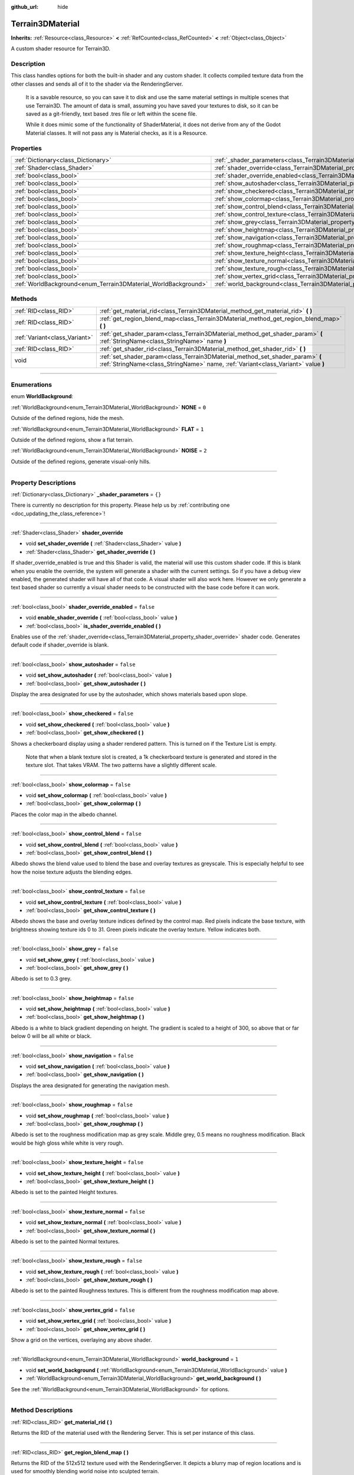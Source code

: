 :github_url: hide

.. DO NOT EDIT THIS FILE!!!
.. Generated automatically from Godot engine sources.
.. Generator: https://github.com/godotengine/godot/tree/4.1/doc/tools/make_rst.py.
.. XML source: https://github.com/godotengine/godot/tree/4.1/../_plugins/Terrain3D/doc/classes/Terrain3DMaterial.xml.

.. _class_Terrain3DMaterial:

Terrain3DMaterial
=================

**Inherits:** :ref:`Resource<class_Resource>` **<** :ref:`RefCounted<class_RefCounted>` **<** :ref:`Object<class_Object>`

A custom shader resource for Terrain3D.

.. rst-class:: classref-introduction-group

Description
-----------

This class handles options for both the built-in shader and any custom shader. It collects compiled texture data from the other classes and sends all of it to the shader via the RenderingServer.

    It is a savable resource, so you can save it to disk and use the same material settings in multiple scenes that use Terrain3D. The amount of data is small, assuming you have saved your textures to disk, so it can be saved as a git-friendly, text based .tres file or left within the scene file.

    While it does mimic some of the functionality of ShaderMaterial, it does not derive from any of the Godot Material classes. It will not pass any is Material checks, as it is a Resource.

.. rst-class:: classref-reftable-group

Properties
----------

.. table::
   :widths: auto

   +----------------------------------------------------------------+------------------------------------------------------------------------------------------+-----------+
   | :ref:`Dictionary<class_Dictionary>`                            | :ref:`_shader_parameters<class_Terrain3DMaterial_property__shader_parameters>`           | ``{}``    |
   +----------------------------------------------------------------+------------------------------------------------------------------------------------------+-----------+
   | :ref:`Shader<class_Shader>`                                    | :ref:`shader_override<class_Terrain3DMaterial_property_shader_override>`                 |           |
   +----------------------------------------------------------------+------------------------------------------------------------------------------------------+-----------+
   | :ref:`bool<class_bool>`                                        | :ref:`shader_override_enabled<class_Terrain3DMaterial_property_shader_override_enabled>` | ``false`` |
   +----------------------------------------------------------------+------------------------------------------------------------------------------------------+-----------+
   | :ref:`bool<class_bool>`                                        | :ref:`show_autoshader<class_Terrain3DMaterial_property_show_autoshader>`                 | ``false`` |
   +----------------------------------------------------------------+------------------------------------------------------------------------------------------+-----------+
   | :ref:`bool<class_bool>`                                        | :ref:`show_checkered<class_Terrain3DMaterial_property_show_checkered>`                   | ``false`` |
   +----------------------------------------------------------------+------------------------------------------------------------------------------------------+-----------+
   | :ref:`bool<class_bool>`                                        | :ref:`show_colormap<class_Terrain3DMaterial_property_show_colormap>`                     | ``false`` |
   +----------------------------------------------------------------+------------------------------------------------------------------------------------------+-----------+
   | :ref:`bool<class_bool>`                                        | :ref:`show_control_blend<class_Terrain3DMaterial_property_show_control_blend>`           | ``false`` |
   +----------------------------------------------------------------+------------------------------------------------------------------------------------------+-----------+
   | :ref:`bool<class_bool>`                                        | :ref:`show_control_texture<class_Terrain3DMaterial_property_show_control_texture>`       | ``false`` |
   +----------------------------------------------------------------+------------------------------------------------------------------------------------------+-----------+
   | :ref:`bool<class_bool>`                                        | :ref:`show_grey<class_Terrain3DMaterial_property_show_grey>`                             | ``false`` |
   +----------------------------------------------------------------+------------------------------------------------------------------------------------------+-----------+
   | :ref:`bool<class_bool>`                                        | :ref:`show_heightmap<class_Terrain3DMaterial_property_show_heightmap>`                   | ``false`` |
   +----------------------------------------------------------------+------------------------------------------------------------------------------------------+-----------+
   | :ref:`bool<class_bool>`                                        | :ref:`show_navigation<class_Terrain3DMaterial_property_show_navigation>`                 | ``false`` |
   +----------------------------------------------------------------+------------------------------------------------------------------------------------------+-----------+
   | :ref:`bool<class_bool>`                                        | :ref:`show_roughmap<class_Terrain3DMaterial_property_show_roughmap>`                     | ``false`` |
   +----------------------------------------------------------------+------------------------------------------------------------------------------------------+-----------+
   | :ref:`bool<class_bool>`                                        | :ref:`show_texture_height<class_Terrain3DMaterial_property_show_texture_height>`         | ``false`` |
   +----------------------------------------------------------------+------------------------------------------------------------------------------------------+-----------+
   | :ref:`bool<class_bool>`                                        | :ref:`show_texture_normal<class_Terrain3DMaterial_property_show_texture_normal>`         | ``false`` |
   +----------------------------------------------------------------+------------------------------------------------------------------------------------------+-----------+
   | :ref:`bool<class_bool>`                                        | :ref:`show_texture_rough<class_Terrain3DMaterial_property_show_texture_rough>`           | ``false`` |
   +----------------------------------------------------------------+------------------------------------------------------------------------------------------+-----------+
   | :ref:`bool<class_bool>`                                        | :ref:`show_vertex_grid<class_Terrain3DMaterial_property_show_vertex_grid>`               | ``false`` |
   +----------------------------------------------------------------+------------------------------------------------------------------------------------------+-----------+
   | :ref:`WorldBackground<enum_Terrain3DMaterial_WorldBackground>` | :ref:`world_background<class_Terrain3DMaterial_property_world_background>`               | ``1``     |
   +----------------------------------------------------------------+------------------------------------------------------------------------------------------+-----------+

.. rst-class:: classref-reftable-group

Methods
-------

.. table::
   :widths: auto

   +-------------------------------+--------------------------------------------------------------------------------------------------------------------------------------------------------------------+
   | :ref:`RID<class_RID>`         | :ref:`get_material_rid<class_Terrain3DMaterial_method_get_material_rid>` **(** **)**                                                                               |
   +-------------------------------+--------------------------------------------------------------------------------------------------------------------------------------------------------------------+
   | :ref:`RID<class_RID>`         | :ref:`get_region_blend_map<class_Terrain3DMaterial_method_get_region_blend_map>` **(** **)**                                                                       |
   +-------------------------------+--------------------------------------------------------------------------------------------------------------------------------------------------------------------+
   | :ref:`Variant<class_Variant>` | :ref:`get_shader_param<class_Terrain3DMaterial_method_get_shader_param>` **(** :ref:`StringName<class_StringName>` name **)**                                      |
   +-------------------------------+--------------------------------------------------------------------------------------------------------------------------------------------------------------------+
   | :ref:`RID<class_RID>`         | :ref:`get_shader_rid<class_Terrain3DMaterial_method_get_shader_rid>` **(** **)**                                                                                   |
   +-------------------------------+--------------------------------------------------------------------------------------------------------------------------------------------------------------------+
   | void                          | :ref:`set_shader_param<class_Terrain3DMaterial_method_set_shader_param>` **(** :ref:`StringName<class_StringName>` name, :ref:`Variant<class_Variant>` value **)** |
   +-------------------------------+--------------------------------------------------------------------------------------------------------------------------------------------------------------------+

.. rst-class:: classref-section-separator

----

.. rst-class:: classref-descriptions-group

Enumerations
------------

.. _enum_Terrain3DMaterial_WorldBackground:

.. rst-class:: classref-enumeration

enum **WorldBackground**:

.. _class_Terrain3DMaterial_constant_NONE:

.. rst-class:: classref-enumeration-constant

:ref:`WorldBackground<enum_Terrain3DMaterial_WorldBackground>` **NONE** = ``0``

Outside of the defined regions, hide the mesh.

.. _class_Terrain3DMaterial_constant_FLAT:

.. rst-class:: classref-enumeration-constant

:ref:`WorldBackground<enum_Terrain3DMaterial_WorldBackground>` **FLAT** = ``1``

Outside of the defined regions, show a flat terrain.

.. _class_Terrain3DMaterial_constant_NOISE:

.. rst-class:: classref-enumeration-constant

:ref:`WorldBackground<enum_Terrain3DMaterial_WorldBackground>` **NOISE** = ``2``

Outside of the defined regions, generate visual-only hills.

.. rst-class:: classref-section-separator

----

.. rst-class:: classref-descriptions-group

Property Descriptions
---------------------

.. _class_Terrain3DMaterial_property__shader_parameters:

.. rst-class:: classref-property

:ref:`Dictionary<class_Dictionary>` **_shader_parameters** = ``{}``

.. container:: contribute

	There is currently no description for this property. Please help us by :ref:`contributing one <doc_updating_the_class_reference>`!

.. rst-class:: classref-item-separator

----

.. _class_Terrain3DMaterial_property_shader_override:

.. rst-class:: classref-property

:ref:`Shader<class_Shader>` **shader_override**

.. rst-class:: classref-property-setget

- void **set_shader_override** **(** :ref:`Shader<class_Shader>` value **)**
- :ref:`Shader<class_Shader>` **get_shader_override** **(** **)**

If shader_override_enabled is true and this Shader is valid, the material will use this custom shader code. If this is blank when you enable the override, the system will generate a shader with the current settings. So if you have a debug view enabled, the generated shader will have all of that code. A visual shader will also work here. However we only generate a text based shader so currently a visual shader needs to be constructed with the base code before it can work.

.. rst-class:: classref-item-separator

----

.. _class_Terrain3DMaterial_property_shader_override_enabled:

.. rst-class:: classref-property

:ref:`bool<class_bool>` **shader_override_enabled** = ``false``

.. rst-class:: classref-property-setget

- void **enable_shader_override** **(** :ref:`bool<class_bool>` value **)**
- :ref:`bool<class_bool>` **is_shader_override_enabled** **(** **)**

Enables use of the :ref:`shader_override<class_Terrain3DMaterial_property_shader_override>` shader code. Generates default code if shader_override is blank.

.. rst-class:: classref-item-separator

----

.. _class_Terrain3DMaterial_property_show_autoshader:

.. rst-class:: classref-property

:ref:`bool<class_bool>` **show_autoshader** = ``false``

.. rst-class:: classref-property-setget

- void **set_show_autoshader** **(** :ref:`bool<class_bool>` value **)**
- :ref:`bool<class_bool>` **get_show_autoshader** **(** **)**

Display the area designated for use by the autoshader, which shows materials based upon slope.

.. rst-class:: classref-item-separator

----

.. _class_Terrain3DMaterial_property_show_checkered:

.. rst-class:: classref-property

:ref:`bool<class_bool>` **show_checkered** = ``false``

.. rst-class:: classref-property-setget

- void **set_show_checkered** **(** :ref:`bool<class_bool>` value **)**
- :ref:`bool<class_bool>` **get_show_checkered** **(** **)**

Shows a checkerboard display using a shader rendered pattern. This is turned on if the Texture List is empty.

      Note that when a blank texture slot is created, a 1k checkerboard texture is generated and stored in the texture slot. That takes VRAM. The two patterns have a slightly different scale.

.. rst-class:: classref-item-separator

----

.. _class_Terrain3DMaterial_property_show_colormap:

.. rst-class:: classref-property

:ref:`bool<class_bool>` **show_colormap** = ``false``

.. rst-class:: classref-property-setget

- void **set_show_colormap** **(** :ref:`bool<class_bool>` value **)**
- :ref:`bool<class_bool>` **get_show_colormap** **(** **)**

Places the color map in the albedo channel.

.. rst-class:: classref-item-separator

----

.. _class_Terrain3DMaterial_property_show_control_blend:

.. rst-class:: classref-property

:ref:`bool<class_bool>` **show_control_blend** = ``false``

.. rst-class:: classref-property-setget

- void **set_show_control_blend** **(** :ref:`bool<class_bool>` value **)**
- :ref:`bool<class_bool>` **get_show_control_blend** **(** **)**

Albedo shows the blend value used to blend the base and overlay textures as greyscale. This is especially helpful to see how the noise texture adjusts the blending edges.

.. rst-class:: classref-item-separator

----

.. _class_Terrain3DMaterial_property_show_control_texture:

.. rst-class:: classref-property

:ref:`bool<class_bool>` **show_control_texture** = ``false``

.. rst-class:: classref-property-setget

- void **set_show_control_texture** **(** :ref:`bool<class_bool>` value **)**
- :ref:`bool<class_bool>` **get_show_control_texture** **(** **)**

Albedo shows the base and overlay texture indices defined by the control map. Red pixels indicate the base texture, with brightness showing texture ids 0 to 31. Green pixels indicate the overlay texture. Yellow indicates both.

.. rst-class:: classref-item-separator

----

.. _class_Terrain3DMaterial_property_show_grey:

.. rst-class:: classref-property

:ref:`bool<class_bool>` **show_grey** = ``false``

.. rst-class:: classref-property-setget

- void **set_show_grey** **(** :ref:`bool<class_bool>` value **)**
- :ref:`bool<class_bool>` **get_show_grey** **(** **)**

Albedo is set to 0.3 grey.

.. rst-class:: classref-item-separator

----

.. _class_Terrain3DMaterial_property_show_heightmap:

.. rst-class:: classref-property

:ref:`bool<class_bool>` **show_heightmap** = ``false``

.. rst-class:: classref-property-setget

- void **set_show_heightmap** **(** :ref:`bool<class_bool>` value **)**
- :ref:`bool<class_bool>` **get_show_heightmap** **(** **)**

Albedo is a white to black gradient depending on height. The gradient is scaled to a height of 300, so above that or far below 0 will be all white or black.

.. rst-class:: classref-item-separator

----

.. _class_Terrain3DMaterial_property_show_navigation:

.. rst-class:: classref-property

:ref:`bool<class_bool>` **show_navigation** = ``false``

.. rst-class:: classref-property-setget

- void **set_show_navigation** **(** :ref:`bool<class_bool>` value **)**
- :ref:`bool<class_bool>` **get_show_navigation** **(** **)**

Displays the area designated for generating the navigation mesh.

.. rst-class:: classref-item-separator

----

.. _class_Terrain3DMaterial_property_show_roughmap:

.. rst-class:: classref-property

:ref:`bool<class_bool>` **show_roughmap** = ``false``

.. rst-class:: classref-property-setget

- void **set_show_roughmap** **(** :ref:`bool<class_bool>` value **)**
- :ref:`bool<class_bool>` **get_show_roughmap** **(** **)**

Albedo is set to the roughness modification map as grey scale. Middle grey, 0.5 means no roughness modification. Black would be high gloss while white is very rough.

.. rst-class:: classref-item-separator

----

.. _class_Terrain3DMaterial_property_show_texture_height:

.. rst-class:: classref-property

:ref:`bool<class_bool>` **show_texture_height** = ``false``

.. rst-class:: classref-property-setget

- void **set_show_texture_height** **(** :ref:`bool<class_bool>` value **)**
- :ref:`bool<class_bool>` **get_show_texture_height** **(** **)**

Albedo is set to the painted Height textures.

.. rst-class:: classref-item-separator

----

.. _class_Terrain3DMaterial_property_show_texture_normal:

.. rst-class:: classref-property

:ref:`bool<class_bool>` **show_texture_normal** = ``false``

.. rst-class:: classref-property-setget

- void **set_show_texture_normal** **(** :ref:`bool<class_bool>` value **)**
- :ref:`bool<class_bool>` **get_show_texture_normal** **(** **)**

Albedo is set to the painted Normal textures.

.. rst-class:: classref-item-separator

----

.. _class_Terrain3DMaterial_property_show_texture_rough:

.. rst-class:: classref-property

:ref:`bool<class_bool>` **show_texture_rough** = ``false``

.. rst-class:: classref-property-setget

- void **set_show_texture_rough** **(** :ref:`bool<class_bool>` value **)**
- :ref:`bool<class_bool>` **get_show_texture_rough** **(** **)**

Albedo is set to the painted Roughness textures. This is different from the roughness modification map above.

.. rst-class:: classref-item-separator

----

.. _class_Terrain3DMaterial_property_show_vertex_grid:

.. rst-class:: classref-property

:ref:`bool<class_bool>` **show_vertex_grid** = ``false``

.. rst-class:: classref-property-setget

- void **set_show_vertex_grid** **(** :ref:`bool<class_bool>` value **)**
- :ref:`bool<class_bool>` **get_show_vertex_grid** **(** **)**

Show a grid on the vertices, overlaying any above shader.

.. rst-class:: classref-item-separator

----

.. _class_Terrain3DMaterial_property_world_background:

.. rst-class:: classref-property

:ref:`WorldBackground<enum_Terrain3DMaterial_WorldBackground>` **world_background** = ``1``

.. rst-class:: classref-property-setget

- void **set_world_background** **(** :ref:`WorldBackground<enum_Terrain3DMaterial_WorldBackground>` value **)**
- :ref:`WorldBackground<enum_Terrain3DMaterial_WorldBackground>` **get_world_background** **(** **)**

See the :ref:`WorldBackground<enum_Terrain3DMaterial_WorldBackground>` for options.

.. rst-class:: classref-section-separator

----

.. rst-class:: classref-descriptions-group

Method Descriptions
-------------------

.. _class_Terrain3DMaterial_method_get_material_rid:

.. rst-class:: classref-method

:ref:`RID<class_RID>` **get_material_rid** **(** **)**

Returns the RID of the material used with the Rendering Server. This is set per instance of this class.

.. rst-class:: classref-item-separator

----

.. _class_Terrain3DMaterial_method_get_region_blend_map:

.. rst-class:: classref-method

:ref:`RID<class_RID>` **get_region_blend_map** **(** **)**

Returns the RID of the 512x512 texture used with the RenderingServer. It depicts a blurry map of region locations and is used for smoothly blending world noise into sculpted terrain.

.. rst-class:: classref-item-separator

----

.. _class_Terrain3DMaterial_method_get_shader_param:

.. rst-class:: classref-method

:ref:`Variant<class_Variant>` **get_shader_param** **(** :ref:`StringName<class_StringName>` name **)**

Retrieve a parameter from the active shader (built-in or override shader).

.. rst-class:: classref-item-separator

----

.. _class_Terrain3DMaterial_method_get_shader_rid:

.. rst-class:: classref-method

:ref:`RID<class_RID>` **get_shader_rid** **(** **)**

Returns the RID of the built in shader used with the Rendering Server. This is different from any shader override which has its own RID.

.. rst-class:: classref-item-separator

----

.. _class_Terrain3DMaterial_method_set_shader_param:

.. rst-class:: classref-method

void **set_shader_param** **(** :ref:`StringName<class_StringName>` name, :ref:`Variant<class_Variant>` value **)**

Set a parameter in the active shader (built-in or override shader).

.. |virtual| replace:: :abbr:`virtual (This method should typically be overridden by the user to have any effect.)`
.. |const| replace:: :abbr:`const (This method has no side effects. It doesn't modify any of the instance's member variables.)`
.. |vararg| replace:: :abbr:`vararg (This method accepts any number of arguments after the ones described here.)`
.. |constructor| replace:: :abbr:`constructor (This method is used to construct a type.)`
.. |static| replace:: :abbr:`static (This method doesn't need an instance to be called, so it can be called directly using the class name.)`
.. |operator| replace:: :abbr:`operator (This method describes a valid operator to use with this type as left-hand operand.)`
.. |bitfield| replace:: :abbr:`BitField (This value is an integer composed as a bitmask of the following flags.)`
